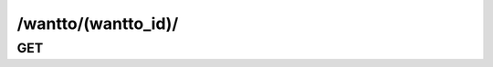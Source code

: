 /wantto/(wantto_id)/
==============================

GET
---

.. http:get:: /wantto/(wantto_id)/
    
    .. admonition:: Action
    
        Get a wantto.
    
    :param wantto_id: ID of a wantto
    :type wantto_id: :ref:`field-id`
    
    .. seealso:: The definition of :ref:`WantTo model <model-wantto>`
    
    **Sample Responses**:

        .. include:: object_response
